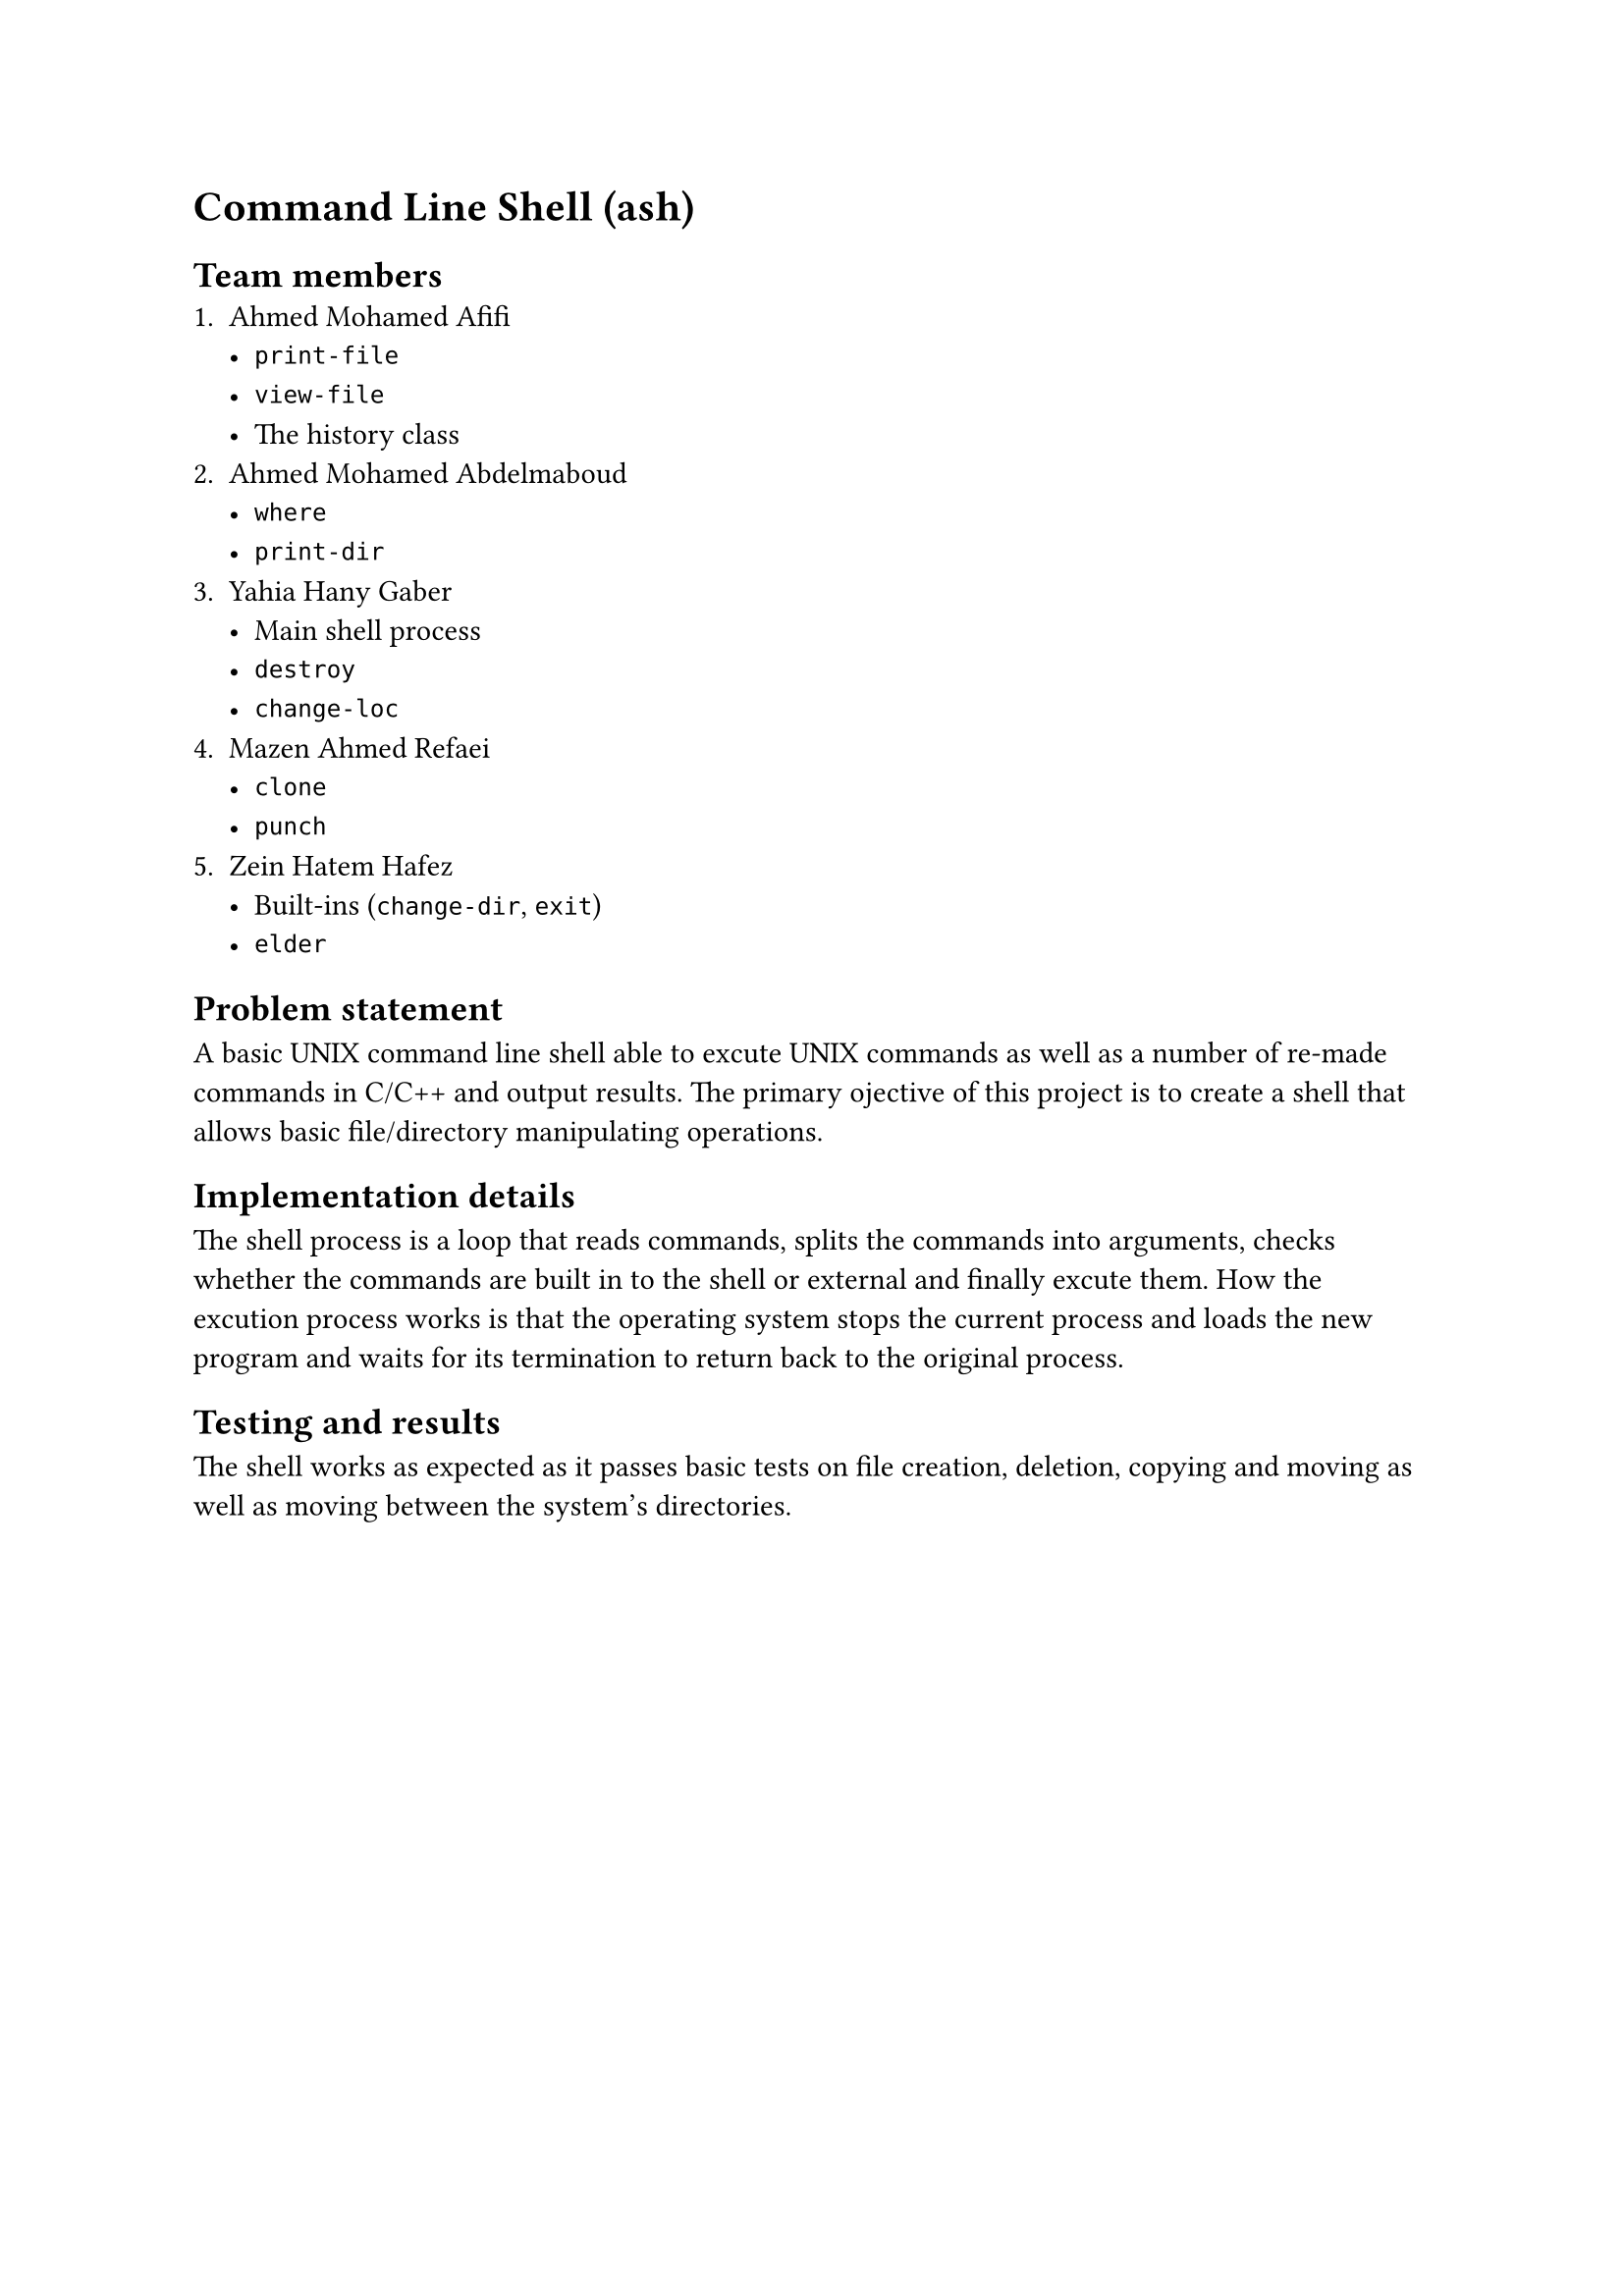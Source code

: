 = Command Line Shell (ash)

== Team members
1. Ahmed Mohamed Afifi
	- `print-file`
	- `view-file`
	- The history class
2. Ahmed Mohamed Abdelmaboud
	- `where`
	- `print-dir`
3. Yahia Hany Gaber
	- Main shell process
	- `destroy`
	- `change-loc`
4. Mazen Ahmed Refaei
	- `clone`
	- `punch`
5. Zein Hatem Hafez
	- Built-ins (`change-dir`, `exit`)
	- `elder`

== Problem statement

A basic UNIX command line shell able to excute UNIX commands as well as a number of re-made commands in C/C++ and output results. The primary ojective of this project is to create a shell that allows basic file/directory manipulating operations.

== Implementation details

The shell process is a loop that reads commands, splits the commands into arguments, checks whether the commands are built in to the shell or external and finally excute them. How the excution process works is that the operating system stops the current process and loads the new program and waits for its termination to return back to the original process. 

== Testing and results

The shell works as expected as it passes basic tests on file creation, deletion, copying and moving as well as moving between the system's directories.
